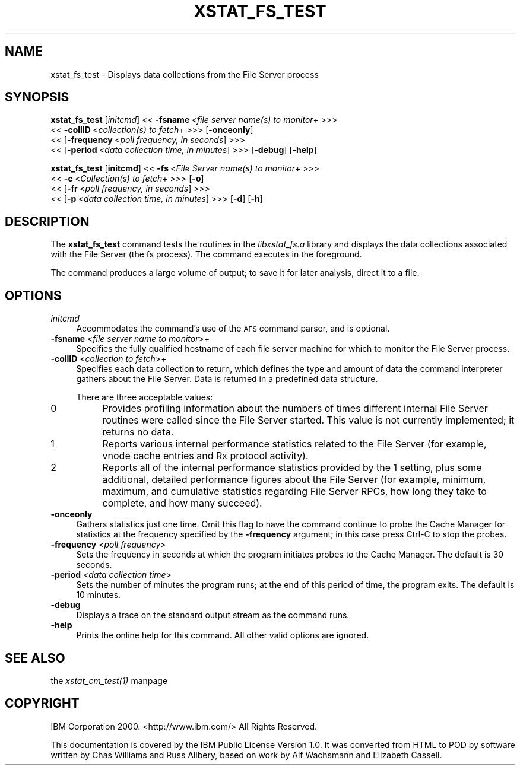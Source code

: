 .rn '' }`
''' $RCSfile$$Revision$$Date$
'''
''' $Log$
'''
.de Sh
.br
.if t .Sp
.ne 5
.PP
\fB\\$1\fR
.PP
..
.de Sp
.if t .sp .5v
.if n .sp
..
.de Ip
.br
.ie \\n(.$>=3 .ne \\$3
.el .ne 3
.IP "\\$1" \\$2
..
.de Vb
.ft CW
.nf
.ne \\$1
..
.de Ve
.ft R

.fi
..
'''
'''
'''     Set up \*(-- to give an unbreakable dash;
'''     string Tr holds user defined translation string.
'''     Bell System Logo is used as a dummy character.
'''
.tr \(*W-|\(bv\*(Tr
.ie n \{\
.ds -- \(*W-
.ds PI pi
.if (\n(.H=4u)&(1m=24u) .ds -- \(*W\h'-12u'\(*W\h'-12u'-\" diablo 10 pitch
.if (\n(.H=4u)&(1m=20u) .ds -- \(*W\h'-12u'\(*W\h'-8u'-\" diablo 12 pitch
.ds L" ""
.ds R" ""
'''   \*(M", \*(S", \*(N" and \*(T" are the equivalent of
'''   \*(L" and \*(R", except that they are used on ".xx" lines,
'''   such as .IP and .SH, which do another additional levels of
'''   double-quote interpretation
.ds M" """
.ds S" """
.ds N" """""
.ds T" """""
.ds L' '
.ds R' '
.ds M' '
.ds S' '
.ds N' '
.ds T' '
'br\}
.el\{\
.ds -- \(em\|
.tr \*(Tr
.ds L" ``
.ds R" ''
.ds M" ``
.ds S" ''
.ds N" ``
.ds T" ''
.ds L' `
.ds R' '
.ds M' `
.ds S' '
.ds N' `
.ds T' '
.ds PI \(*p
'br\}
.\"	If the F register is turned on, we'll generate
.\"	index entries out stderr for the following things:
.\"		TH	Title 
.\"		SH	Header
.\"		Sh	Subsection 
.\"		Ip	Item
.\"		X<>	Xref  (embedded
.\"	Of course, you have to process the output yourself
.\"	in some meaninful fashion.
.if \nF \{
.de IX
.tm Index:\\$1\t\\n%\t"\\$2"
..
.nr % 0
.rr F
.\}
.TH XSTAT_FS_TEST 1 "OpenAFS" "1/Mar/2006" "AFS Command Reference"
.UC
.if n .hy 0
.if n .na
.ds C+ C\v'-.1v'\h'-1p'\s-2+\h'-1p'+\s0\v'.1v'\h'-1p'
.de CQ          \" put $1 in typewriter font
.ft CW
'if n "\c
'if t \\&\\$1\c
'if n \\&\\$1\c
'if n \&"
\\&\\$2 \\$3 \\$4 \\$5 \\$6 \\$7
'.ft R
..
.\" @(#)ms.acc 1.5 88/02/08 SMI; from UCB 4.2
.	\" AM - accent mark definitions
.bd B 3
.	\" fudge factors for nroff and troff
.if n \{\
.	ds #H 0
.	ds #V .8m
.	ds #F .3m
.	ds #[ \f1
.	ds #] \fP
.\}
.if t \{\
.	ds #H ((1u-(\\\\n(.fu%2u))*.13m)
.	ds #V .6m
.	ds #F 0
.	ds #[ \&
.	ds #] \&
.\}
.	\" simple accents for nroff and troff
.if n \{\
.	ds ' \&
.	ds ` \&
.	ds ^ \&
.	ds , \&
.	ds ~ ~
.	ds ? ?
.	ds ! !
.	ds /
.	ds q
.\}
.if t \{\
.	ds ' \\k:\h'-(\\n(.wu*8/10-\*(#H)'\'\h"|\\n:u"
.	ds ` \\k:\h'-(\\n(.wu*8/10-\*(#H)'\`\h'|\\n:u'
.	ds ^ \\k:\h'-(\\n(.wu*10/11-\*(#H)'^\h'|\\n:u'
.	ds , \\k:\h'-(\\n(.wu*8/10)',\h'|\\n:u'
.	ds ~ \\k:\h'-(\\n(.wu-\*(#H-.1m)'~\h'|\\n:u'
.	ds ? \s-2c\h'-\w'c'u*7/10'\u\h'\*(#H'\zi\d\s+2\h'\w'c'u*8/10'
.	ds ! \s-2\(or\s+2\h'-\w'\(or'u'\v'-.8m'.\v'.8m'
.	ds / \\k:\h'-(\\n(.wu*8/10-\*(#H)'\z\(sl\h'|\\n:u'
.	ds q o\h'-\w'o'u*8/10'\s-4\v'.4m'\z\(*i\v'-.4m'\s+4\h'\w'o'u*8/10'
.\}
.	\" troff and (daisy-wheel) nroff accents
.ds : \\k:\h'-(\\n(.wu*8/10-\*(#H+.1m+\*(#F)'\v'-\*(#V'\z.\h'.2m+\*(#F'.\h'|\\n:u'\v'\*(#V'
.ds 8 \h'\*(#H'\(*b\h'-\*(#H'
.ds v \\k:\h'-(\\n(.wu*9/10-\*(#H)'\v'-\*(#V'\*(#[\s-4v\s0\v'\*(#V'\h'|\\n:u'\*(#]
.ds _ \\k:\h'-(\\n(.wu*9/10-\*(#H+(\*(#F*2/3))'\v'-.4m'\z\(hy\v'.4m'\h'|\\n:u'
.ds . \\k:\h'-(\\n(.wu*8/10)'\v'\*(#V*4/10'\z.\v'-\*(#V*4/10'\h'|\\n:u'
.ds 3 \*(#[\v'.2m'\s-2\&3\s0\v'-.2m'\*(#]
.ds o \\k:\h'-(\\n(.wu+\w'\(de'u-\*(#H)/2u'\v'-.3n'\*(#[\z\(de\v'.3n'\h'|\\n:u'\*(#]
.ds d- \h'\*(#H'\(pd\h'-\w'~'u'\v'-.25m'\f2\(hy\fP\v'.25m'\h'-\*(#H'
.ds D- D\\k:\h'-\w'D'u'\v'-.11m'\z\(hy\v'.11m'\h'|\\n:u'
.ds th \*(#[\v'.3m'\s+1I\s-1\v'-.3m'\h'-(\w'I'u*2/3)'\s-1o\s+1\*(#]
.ds Th \*(#[\s+2I\s-2\h'-\w'I'u*3/5'\v'-.3m'o\v'.3m'\*(#]
.ds ae a\h'-(\w'a'u*4/10)'e
.ds Ae A\h'-(\w'A'u*4/10)'E
.ds oe o\h'-(\w'o'u*4/10)'e
.ds Oe O\h'-(\w'O'u*4/10)'E
.	\" corrections for vroff
.if v .ds ~ \\k:\h'-(\\n(.wu*9/10-\*(#H)'\s-2\u~\d\s+2\h'|\\n:u'
.if v .ds ^ \\k:\h'-(\\n(.wu*10/11-\*(#H)'\v'-.4m'^\v'.4m'\h'|\\n:u'
.	\" for low resolution devices (crt and lpr)
.if \n(.H>23 .if \n(.V>19 \
\{\
.	ds : e
.	ds 8 ss
.	ds v \h'-1'\o'\(aa\(ga'
.	ds _ \h'-1'^
.	ds . \h'-1'.
.	ds 3 3
.	ds o a
.	ds d- d\h'-1'\(ga
.	ds D- D\h'-1'\(hy
.	ds th \o'bp'
.	ds Th \o'LP'
.	ds ae ae
.	ds Ae AE
.	ds oe oe
.	ds Oe OE
.\}
.rm #[ #] #H #V #F C
.SH "NAME"
xstat_fs_test \- Displays data collections from the File Server process
.SH "SYNOPSIS"
\fBxstat_fs_test\fR [\fIinitcmd\fR] <<\ \fB\-fsname\fR\ <\fIfile\ server\ name(s)\ to\ monitor\fR+ >>>
    <<\ \fB\-collID\fR\ <\fIcollection(s)\ to\ fetch\fR+ >>> [\fB\-onceonly\fR]
    <<\ [\fB\-frequency\fR\ <\fIpoll\ frequency,\ in\ seconds\fR] >>>
    <<\ [\fB\-period\fR\ <\fIdata\ collection\ time,\ in\ minutes\fR] >>> [\fB\-debug\fR] [\fB\-help\fR]
.PP
\fBxstat_fs_test\fR [\fBinitcmd\fR] <<\ \fB\-fs\fR\ <\fIFile\ Server\ name(s)\ to\ monitor\fR+ >>>
    <<\ \fB\-c\fR\ <\fICollection(s)\ to\ fetch\fR+ >>> [\fB\-o\fR]
    <<\ [\fB\-fr\fR\ <\fIpoll\ frequency,\ in\ seconds\fR] >>>
    <<\ [\fB\-p\fR\ <\fIdata\ collection\ time,\ in\ minutes\fR] >>> [\fB\-d\fR] [\fB\-h\fR]
.SH "DESCRIPTION"
The \fBxstat_fs_test\fR command tests the routines in the \fIlibxstat_fs.a\fR
library and displays the data collections associated with the File Server
(the \f(CWfs\fR process). The command executes in the foreground.
.PP
The command produces a large volume of output; to save it for later
analysis, direct it to a file.
.SH "OPTIONS"
.Ip "\fIinitcmd\fR" 4
Accommodates the command's use of the \s-1AFS\s0 command parser, and is optional.
.Ip "\fB\-fsname\fR <\fIfile server name to monitor\fR>+" 4
Specifies the fully qualified hostname of each file server machine for
which to monitor the File Server process.
.Ip "\fB\-collID\fR <\fIcollection to fetch\fR>+" 4
Specifies each data collection to return, which defines the type and
amount of data the command interpreter gathers about the File Server.
Data is returned in a predefined data structure.
.Sp
There are three acceptable values:
.Ip "0" 8
Provides profiling information about the numbers of times different
internal File Server routines were called since the File Server
started. This value is not currently implemented; it returns no data.
.Ip "1" 8
Reports various internal performance statistics related to the File Server
(for example, vnode cache entries and Rx protocol activity).
.Ip "2" 8
Reports all of the internal performance statistics provided by the \f(CW1\fR
setting, plus some additional, detailed performance figures about the File
Server (for example, minimum, maximum, and cumulative statistics regarding
File Server RPCs, how long they take to complete, and how many succeed).
.Ip "\fB\-onceonly\fR" 4
Gathers statistics just one time. Omit this flag to have the command
continue to probe the Cache Manager for statistics at the frequency
specified by the \fB\-frequency\fR argument; in this case press Ctrl-C to stop
the probes.
.Ip "\fB\-frequency\fR <\fIpoll frequency\fR>" 4
Sets the frequency in seconds at which the program initiates probes to the
Cache Manager. The default is 30 seconds.
.Ip "\fB\-period\fR <\fIdata collection time\fR>" 4
Sets the number of minutes the program runs; at the end of this period of
time, the program exits. The default is 10 minutes.
.Ip "\fB\-debug\fR" 4
Displays a trace on the standard output stream as the command runs.
.Ip "\fB\-help\fR" 4
Prints the online help for this command. All other valid options are
ignored.
.SH "SEE ALSO"
the \fIxstat_cm_test(1)\fR manpage
.SH "COPYRIGHT"
IBM Corporation 2000. <http://www.ibm.com/> All Rights Reserved.
.PP
This documentation is covered by the IBM Public License Version 1.0.  It was
converted from HTML to POD by software written by Chas Williams and Russ
Allbery, based on work by Alf Wachsmann and Elizabeth Cassell.

.rn }` ''
.IX Title "XSTAT_FS_TEST 1"
.IX Name "xstat_fs_test - Displays data collections from the File Server process"

.IX Header "NAME"

.IX Header "SYNOPSIS"

.IX Header "DESCRIPTION"

.IX Header "OPTIONS"

.IX Item "\fIinitcmd\fR"

.IX Item "\fB\-fsname\fR <\fIfile server name to monitor\fR>+"

.IX Item "\fB\-collID\fR <\fIcollection to fetch\fR>+"

.IX Item "0"

.IX Item "1"

.IX Item "2"

.IX Item "\fB\-onceonly\fR"

.IX Item "\fB\-frequency\fR <\fIpoll frequency\fR>"

.IX Item "\fB\-period\fR <\fIdata collection time\fR>"

.IX Item "\fB\-debug\fR"

.IX Item "\fB\-help\fR"

.IX Header "SEE ALSO"

.IX Header "COPYRIGHT"

